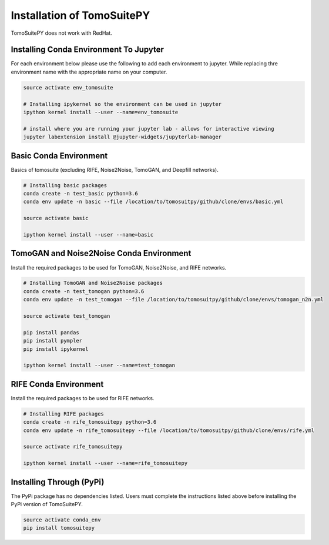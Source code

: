 .. _installation:

===============================
Installation of TomoSuitePY
===============================

.. warning::

TomoSuitePY does not work with RedHat.


Installing Conda Environment To Jupyter
=======================================

For each environment below please use the following to add each environment to jupyter.
While replacing thre environment name with the appropriate name on your computer.

.. code:: python

    source activate env_tomosuite

    # Installing ipykernel so the environment can be used in jupyter
    ipython kernel install --user --name=env_tomosuite

    # install where you are running your jupyter lab - allows for interactive viewing
    jupyter labextension install @jupyter-widgets/jupyterlab-manager


Basic Conda Environment
=======================

Basics of tomosuite (excluding RIFE, Noise2Noise, TomoGAN, and Deepfill networks).

.. code:: python

    # Installing basic packages
    conda create -n test_basic python=3.6
    conda env update -n basic --file /location/to/tomosuitpy/github/clone/envs/basic.yml
    
    source activate basic
    
    ipython kernel install --user --name=basic


TomoGAN and Noise2Noise Conda Environment
==========================================

Install the required packages to be used for TomoGAN, Noise2Noise, and RIFE networks.

.. code:: python

    # Installing TomoGAN and Noise2Noise packages
    conda create -n test_tomogan python=3.6
    conda env update -n test_tomogan --file /location/to/tomosuitpy/github/clone/envs/tomogan_n2n.yml
    
    source activate test_tomogan
    
    pip install pandas
    pip install pympler
    pip install ipykernel
    
    ipython kernel install --user --name=test_tomogan


RIFE Conda Environment
======================

Install the required packages to be used for RIFE networks.

.. code:: python

    # Installing RIFE packages
    conda create -n rife_tomosuitepy python=3.6
    conda env update -n rife_tomosuitepy --file /location/to/tomosuitpy/github/clone/envs/rife.yml
    
    source activate rife_tomosuitepy
    
    ipython kernel install --user --name=rife_tomosuitepy

Installing Through (PyPi)
==========================

.. warning::

The PyPi package has no dependencies listed.
Users must complete the instructions listed above
before installing the PyPi version of TomoSuitePY.

.. code:: bash
    
    source activate conda_env
    pip install tomosuitepy